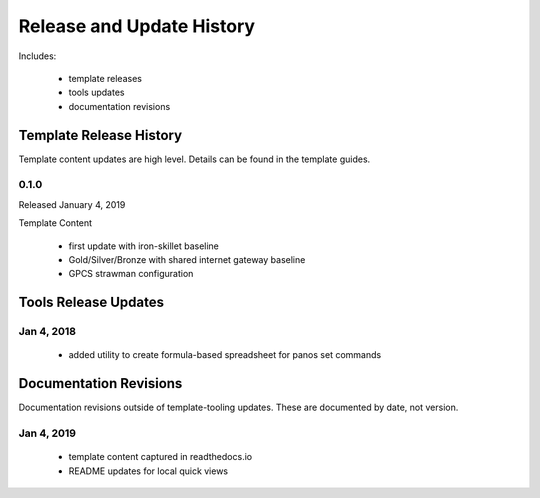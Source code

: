 
Release and Update History
==========================

Includes:

    + template releases
    + tools updates
    + documentation revisions


Template Release History
------------------------

Template content updates are high level. Details can be found in the template guides.

0.1.0
^^^^^

Released January 4, 2019

Template Content

    + first update with iron-skillet baseline
    + Gold/Silver/Bronze with shared internet gateway baseline
    + GPCS strawman configuration


Tools Release Updates
---------------------


Jan 4, 2018
^^^^^^^^^^^

    + added utility to create formula-based spreadsheet for panos set commands



Documentation Revisions
-----------------------

Documentation revisions outside of template-tooling updates. These are documented by date, not version.


Jan 4, 2019
^^^^^^^^^^^

    + template content captured in readthedocs.io
    + README updates for local quick views




